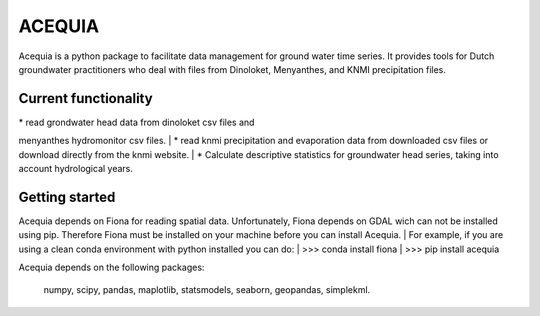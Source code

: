 ACEQUIA
=======

Acequia is a python package to facilitate data management for
ground water time series. It provides tools for Dutch 
groundwater practitioners who deal with files from Dinoloket, 
Menyanthes, and KNMI precipitation files.  

Current functionality
---------------------
| * read grondwater head data from dinoloket csv files and 
menyanthes hydromonitor csv files.  
| * read knmi precipitation and evaporation data from downloaded
csv files or download directly from the knmi website.  
| * Calculate descriptive statistics for groundwater head series,
taking into account hydrological years.  

Getting started
---------------
Acequia depends on Fiona for reading spatial data. Unfortunately, 
Fiona depends on GDAL wich can not be installed using pip. Therefore
Fiona must be installed on your machine before you can install Acequia.  
| For example, if you are using a clean conda environment with python 
installed you can do:  
| >>> conda install fiona  
| >>> pip install acequia  

Acequia depends on the following packages:  

	numpy, scipy, pandas, maplotlib, statsmodels, seaborn, geopandas,
	simplekml.

